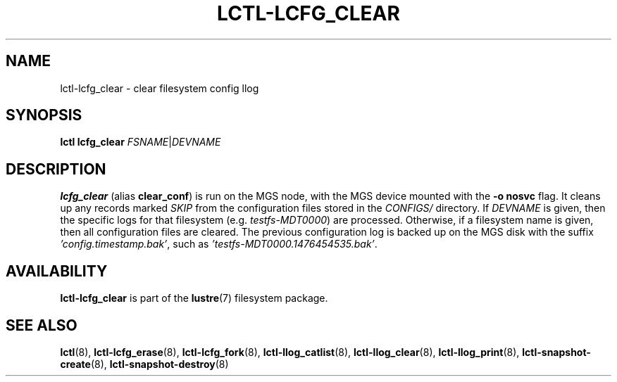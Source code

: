 .TH LCTL-LCFG_CLEAR 8 "2023-03-28" Lustre "configuration utilities"
.SH NAME
lctl\-lcfg_clear \- clear filesystem config llog
.SH SYNOPSIS
.br
.B lctl lcfg_clear \fIFSNAME\fR|\fIDEVNAME
.br
.SH DESCRIPTION
.B lcfg_clear
(alias
.BR clear_conf )
is run on the MGS node, with the MGS device mounted with the
.B -o nosvc
flag. It cleans up any records marked
.I SKIP
from the configuration files stored in the
.I CONFIGS/
directory. If
.I DEVNAME
is given, then the specific logs for
that filesystem (e.g.
.IR testfs-MDT0000 )
are processed. Otherwise, if a filesystem name is given, then all
configuration files are cleared. The previous configuration log is
backed up on the MGS disk with the suffix
.IR 'config.timestamp.bak' ,
such as
.IR 'testfs-MDT0000.1476454535.bak' .

.SH AVAILABILITY
.B lctl-lcfg_clear
is part of the
.BR lustre (7)
filesystem package.
.SH SEE ALSO
.BR lctl (8),
.BR lctl-lcfg_erase (8),
.BR lctl-lcfg_fork (8),
.BR lctl-llog_catlist (8),
.BR lctl-llog_clear (8),
.BR lctl-llog_print (8),
.BR lctl-snapshot-create (8),
.BR lctl-snapshot-destroy (8)
